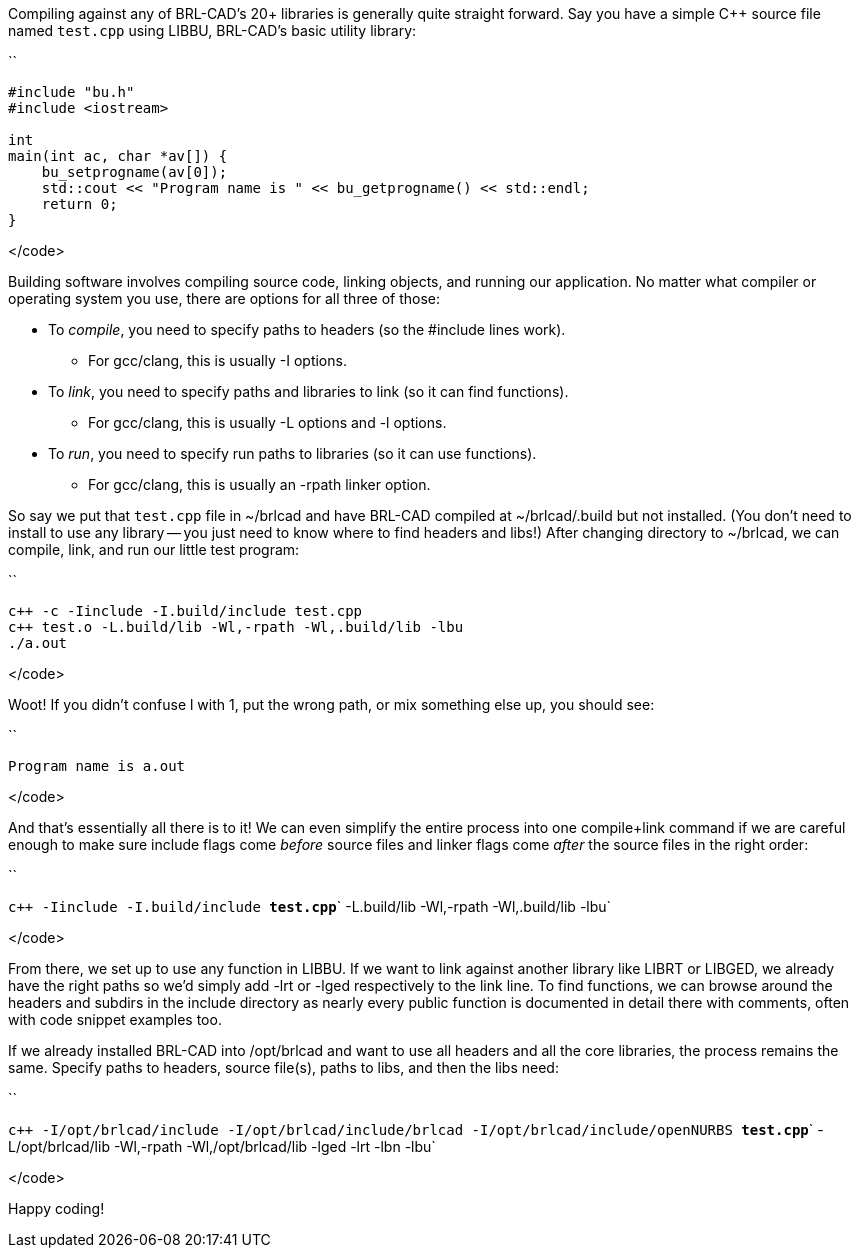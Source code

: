 :pp: {plus}{plus}

Compiling against any of BRL-CAD's 20+ libraries is generally quite
straight forward. Say you have a simple C{pp} source file named `test.cpp`
using LIBBU, BRL-CAD's basic utility library:

``

....
#include "bu.h"
#include <iostream>

int
main(int ac, char *av[]) {
    bu_setprogname(av[0]);
    std::cout << "Program name is " << bu_getprogname() << std::endl;
    return 0;
}
....

</code>

Building software involves compiling source code, linking objects, and
running our application. No matter what compiler or operating system you
use, there are options for all three of those:

* To _compile_, you need to specify paths to headers (so the #include
lines work).
 ** For gcc/clang, this is usually -I options.
* To _link_, you need to specify paths and libraries to link (so it
can find functions).
 ** For gcc/clang, this is usually -L options and -l options.
* To _run_, you need to specify run paths to libraries (so it can use
functions).
 ** For gcc/clang, this is usually an -rpath linker option.

So say we put that `test.cpp` file in ~/brlcad and have BRL-CAD
compiled at ~/brlcad/.build but not installed. (You don't need to
install to use any library -- you just need to know where to find
headers and libs!) After changing directory to ~/brlcad, we can
compile, link, and run our little test program:

``

 c++ -c -Iinclude -I.build/include test.cpp
 c++ test.o -L.build/lib -Wl,-rpath -Wl,.build/lib -lbu
 ./a.out

</code>

Woot! If you didn't confuse l with 1, put the wrong path, or mix
something else up, you should see:

``

`Program name is a.out`

</code>

And that's essentially all there is to it! We can even simplify the
entire process into one compile+link command if we are careful enough to
make sure include flags come _before_ source files and linker flags come
_after_ the source files in the right order:

``

`pass:c[c++ -Iinclude -I.build/include ]`*`test.cpp`*` -L.build/lib -Wl,-rpath -Wl,.build/lib -lbu`

</code>

From there, we set up to use any function in LIBBU. If we want to link
against another library like LIBRT or LIBGED, we already have the right
paths so we'd simply add -lrt or -lged respectively to the link line. To
find functions, we can browse around the headers and subdirs in the
include directory as nearly every public function is documented in
detail there with comments, often with code snippet examples too.

If we already installed BRL-CAD into /opt/brlcad and want to use all
headers and all the core libraries, the process remains the same.
Specify paths to headers, source file(s), paths to libs, and then the
libs need:

``

`pass:c[c++ -I/opt/brlcad/include -I/opt/brlcad/include/brlcad -I/opt/brlcad/include/openNURBS ]`*`test.cpp`*` -L/opt/brlcad/lib -Wl,-rpath -Wl,/opt/brlcad/lib -lged -lrt -lbn -lbu`

</code>

Happy coding!
